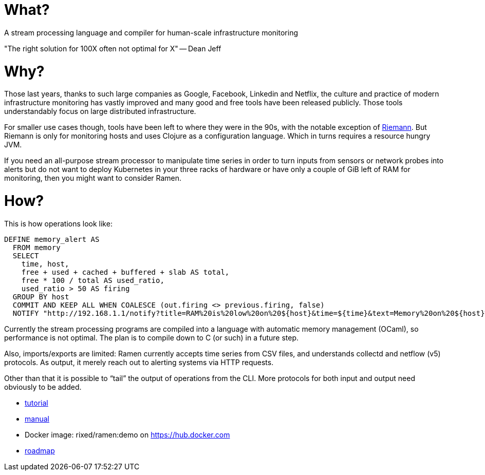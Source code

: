 = What?

A stream processing language and compiler for human-scale infrastructure monitoring

"The right solution for 100X often not optimal for X" -- Dean Jeff

= Why?

Those last years, thanks to such large companies as Google, Facebook, Linkedin
and Netflix, the culture and practice of modern infrastructure monitoring has
vastly improved and many good and free tools have been released publicly. Those
tools understandably focus on large distributed infrastructure.

For smaller use cases though, tools have been left to where they were in the
90s, with the notable exception of http://riemann.io/[Riemann]. But Riemann is
only for monitoring hosts and uses Clojure as a configuration language. Which
in turns requires a resource hungry JVM.

If you need an all-purpose stream processor to manipulate time series in order
to turn inputs from sensors or network probes into alerts but do not want to
deploy Kubernetes in your three racks of hardware or have only a couple of GiB
left of RAM for monitoring, then you might want to consider Ramen.

= How?

This is how operations look like:

[source,sql]
----
DEFINE memory_alert AS
  FROM memory
  SELECT
    time, host,
    free + used + cached + buffered + slab AS total,
    free * 100 / total AS used_ratio,
    used_ratio > 50 AS firing
  GROUP BY host
  COMMIT AND KEEP ALL WHEN COALESCE (out.firing <> previous.firing, false)
  NOTIFY "http://192.168.1.1/notify?title=RAM%20is%20low%20on%20${host}&time=${time}&text=Memory%20on%20${host}%20is%20filled%20up%20to%20${used_ratio}%25";
----

Currently the stream processing programs are compiled into a language with
automatic memory management (OCaml), so performance is not optimal. The plan
is to compile down to C (or such) in a future step.

Also, imports/exports are limited: Ramen currently accepts time series from CSV
files, and understands collectd and netflow (v5) protocols. As output, it
merely reach out to alerting systems via HTTP requests.

Other than that it is possible to “tail” the output of operations from the CLI.
More protocols for both input and output need obviously to be added.

- https://rixed.github.io/ramen/tutorials.html[tutorial]
- https://rixed.github.io/ramen/index.html[manual]
- Docker image: rixed/ramen:demo on https://hub.docker.com
- https://rixed.github.io/ramen/roadmap.html[roadmap]
